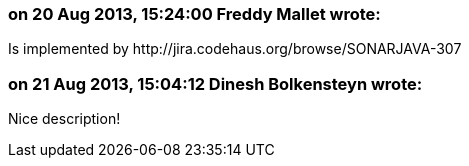 === on 20 Aug 2013, 15:24:00 Freddy Mallet wrote:
Is implemented by \http://jira.codehaus.org/browse/SONARJAVA-307

=== on 21 Aug 2013, 15:04:12 Dinesh Bolkensteyn wrote:
Nice description!

